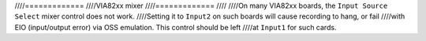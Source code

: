 ////=============
////VIA82xx mixer
////=============
////
////On many VIA82xx boards, the ``Input Source Select`` mixer control does not work.
////Setting it to ``Input2`` on such boards will cause recording to hang, or fail
////with EIO (input/output error) via OSS emulation.  This control should be left
////at ``Input1`` for such cards.
